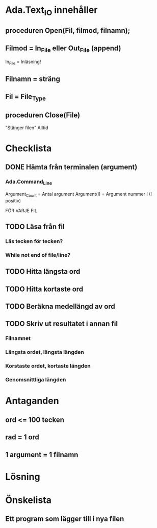 * Ada.Text_IO innehåller
** proceduren Open(Fil, filmod, filnamn);
** Filmod = In_File eller Out_File (append)
   In_File = Inläsning!

** Filnamn = sträng
** Fil = File_Type

** proceduren Close(File)
   "Stänger filen"
   Alltid

* Checklista
** DONE Hämta från terminalen (argument)
*** Ada.Command_Line
    Argument_Count = Antal argument
    Argument(I) = Argument nummer I (I positiv)


FÖR VARJE FIL
** TODO Läsa från fil
*** Läs tecken för tecken?
*** While not end of file/line?

** TODO Hitta längsta ord
** TODO Hitta kortaste ord
** TODO Beräkna medellängd av ord
** TODO Skriv ut resultatet i annan fil
*** Filnamnet
*** Längsta ordet, längsta längden
*** Korstaste ordet, kortaste längden
*** Genomsnittliga längden

* Antaganden
** ord <= 100 tecken
** rad = 1 ord
** 1 argument = 1 filnamn

* Lösning
  
* Önskelista
** Ett program som lägger till i nya filen

